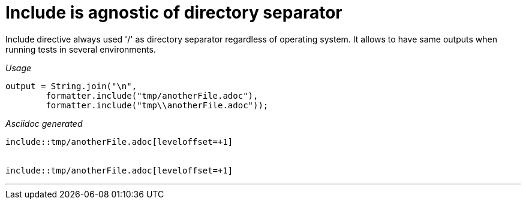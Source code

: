 ifndef::ROOT_PATH[]
:ROOT_PATH: ../../..
endif::[]

[#org_sfvl_docformatter_AsciidocFormatterTest_include_include_is_agnostic_of_directory_separator]
= Include is agnostic of directory separator

Include directive always used '/' as directory separator regardless of operating system.
It allows to have same outputs when running tests in several environments.


[red]##_Usage_##
[source,java,indent=0]
----
            output = String.join("\n",
                    formatter.include("tmp/anotherFile.adoc"),
                    formatter.include("tmp\\anotherFile.adoc"));
----

[red]##_Asciidoc generated_##
------

\include::tmp/anotherFile.adoc[leveloffset=+1]


\include::tmp/anotherFile.adoc[leveloffset=+1]

------

___
